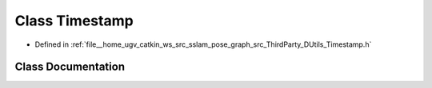.. _exhale_class_classDUtils_1_1Timestamp:

Class Timestamp
===============

- Defined in :ref:`file__home_ugv_catkin_ws_src_sslam_pose_graph_src_ThirdParty_DUtils_Timestamp.h`


Class Documentation
-------------------


.. doxygenclass:: DUtils::Timestamp
   :members:
   :protected-members:
   :undoc-members:
